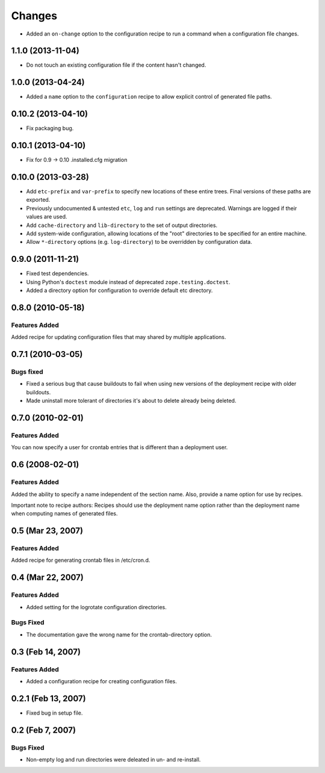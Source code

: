 Changes
*******

- Added an ``on-change`` option to the configuration recipe to run a
  command when a configuration file changes.

1.1.0 (2013-11-04)
==================

- Do not touch an existing configuration file if the content hasn't
  changed.


1.0.0 (2013-04-24)
==================

- Added a ``name`` option to the ``configuration`` recipe to allow
  explicit control of generated file paths.

0.10.2 (2013-04-10)
===================

- Fix packaging bug.


0.10.1 (2013-04-10)
===================

- Fix for 0.9 -> 0.10 .installed.cfg migration


0.10.0 (2013-03-28)
===================

- Add ``etc-prefix`` and ``var-prefix`` to specify new locations of
  these entire trees.  Final versions of these paths are exported.

- Previously undocumented & untested ``etc``, ``log`` and ``run``
  settings are deprecated.  Warnings are logged if their values are
  used.

- Add ``cache-directory`` and ``lib-directory`` to the set of output
  directories.

- Add system-wide configuration, allowing locations of the "root"
  directories to be specified for an entire machine.

- Allow ``*-directory`` options (e.g. ``log-directory``) to be
  overridden by configuration data.


0.9.0 (2011-11-21)
==================

- Fixed test dependencies.

- Using Python's ``doctest`` module instead of deprecated
  ``zope.testing.doctest``.

- Added a directory option for configuration to override default etc
  directory.


0.8.0 (2010-05-18)
==================

Features Added
--------------

Added recipe for updating configuration files that may shared by
multiple applications.

0.7.1 (2010-03-05)
==================

Bugs fixed
----------

- Fixed a serious bug that cause buildouts to fail when using new
  versions of the deployment recipe with older buildouts.

- Made uninstall more tolerant of directories it's about to delete
  already being deleted.

0.7.0 (2010-02-01)
==================

Features Added
--------------

You can now specify a user for crontab entries that is different than
a deployment user.

0.6 (2008-02-01)
================

Features Added
--------------

Added the ability to specify a name independent of the section name.
Also, provide a name option for use by recipes.

Important note to recipe authors: Recipes should use the deployment
name option rather than the deployment name when computing names of
generated files.

0.5 (Mar 23, 2007)
==================

Features Added
--------------

Added recipe for generating crontab files in /etc/cron.d.

0.4 (Mar 22, 2007)
==================

Features Added
--------------

- Added setting for the logrotate configuration directories.

Bugs Fixed
----------

- The documentation gave the wrong name for the crontab-directory option.

0.3 (Feb 14, 2007)
==================

Features Added
--------------

- Added a configuration recipe for creating configuration files.

0.2.1 (Feb 13, 2007)
====================

- Fixed bug in setup file.

0.2 (Feb 7, 2007)
=================

Bugs Fixed
----------

- Non-empty log and run directories were deleated in un- and
  re-install.
